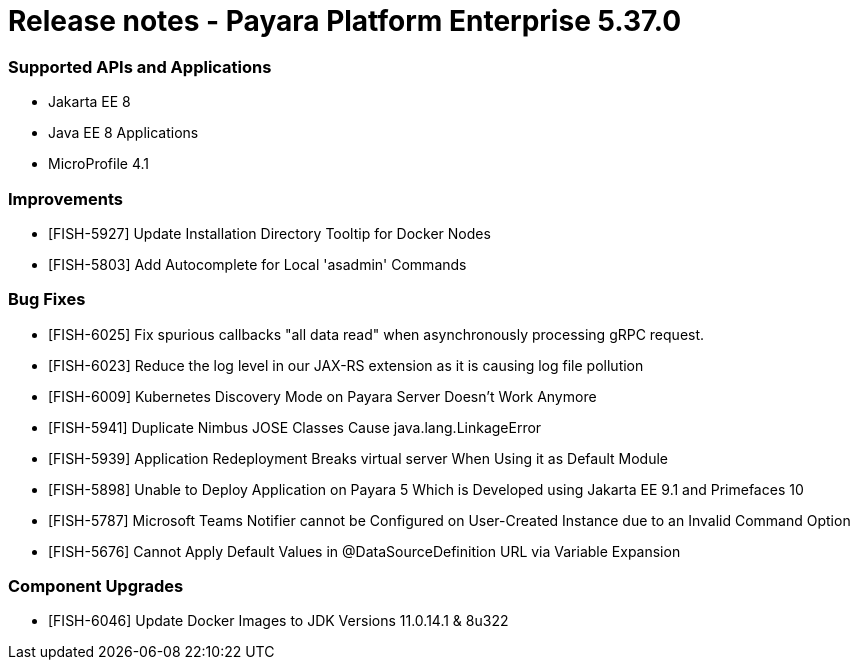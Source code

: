 # Release notes - Payara Platform Enterprise 5.37.0

### Supported APIs and Applications
* Jakarta EE 8
* Java EE 8 Applications
* MicroProfile 4.1

### Improvements
* [FISH-5927] Update Installation Directory Tooltip for Docker Nodes
* [FISH-5803] Add Autocomplete for Local 'asadmin' Commands

### Bug Fixes
* [FISH-6025] Fix spurious callbacks "all data read" when asynchronously processing gRPC request.
* [FISH-6023] Reduce the log level in our JAX-RS extension as it is causing log file pollution
* [FISH-6009] Kubernetes Discovery Mode on Payara Server Doesn't Work Anymore
* [FISH-5941] Duplicate Nimbus JOSE Classes Cause java.lang.LinkageError
* [FISH-5939] Application Redeployment Breaks virtual server When Using it as Default Module
* [FISH-5898] Unable to Deploy Application on Payara 5 Which is Developed using Jakarta EE 9.1  and Primefaces 10
* [FISH-5787] Microsoft Teams Notifier cannot be Configured on User-Created Instance due to an Invalid Command Option
* [FISH-5676] Cannot Apply Default Values in @DataSourceDefinition URL via Variable Expansion

### Component Upgrades
* [FISH-6046] Update Docker Images to JDK Versions 11.0.14.1 & 8u322